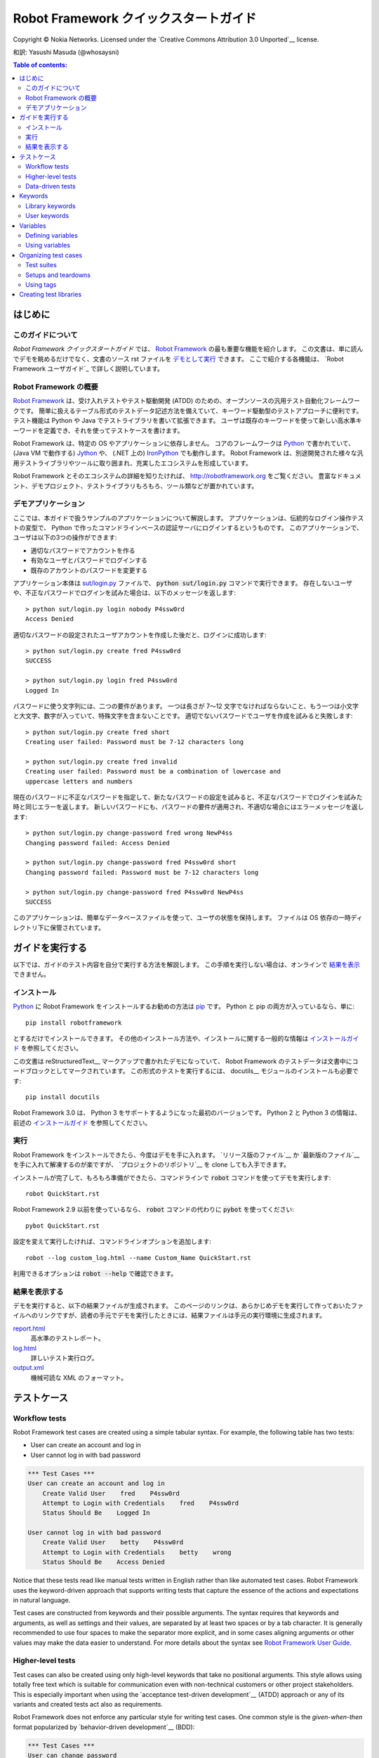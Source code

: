 .. default-role:: code

.. _Robot Framework Quick Start Guide:

========================================
Robot Framework クイックスタートガイド
========================================

Copyright © Nokia Networks. Licensed under the
`Creative Commons Attribution 3.0 Unported`__ license.

__ http://creativecommons.org/licenses/by/3.0/

和訳: Yasushi Masuda (@whosaysni)

.. contents:: Table of contents:
   :local:
   :depth: 2

.. Introduction

はじめに
============

.. About this guide

このガイドについて
--------------------

*Robot Framework クイックスタートガイド* では、 `Robot Framework <http://robotframework.org>`_ の最も重要な機能を紹介します。
この文書は、単に読んでデモを眺めるだけでなく、文書のソース rst ファイルを `デモとして実行 <Executing this guide>`_ できます。
ここで紹介する各機能は、 `Robot Framework ユーザガイド`_ で詳しく説明しています。

__ `Executing this guide`_
.. _Robot Framework User Guide: http://robotframework.org/robotframework/#user-guide

.. _Robot Framework overview:

Robot Framework の概要
------------------------

`Robot Framework`_ は、受け入れテストやテスト駆動開発 (ATDD) のための、オープンソースの汎用テスト自動化フレームワークです。
簡単に扱えるテーブル形式のテストデータ記述方法を備えていて、キーワード駆動型のテストアプローチに便利です。
テスト機能は Python や Java でテストライブラリを書いて拡張できます。
ユーザは既存のキーワードを使って新しい高水準キーワードを定義でき、それを使ってテストケースを書けます。

Robot Framework は、特定の OS やアプリケーションに依存しません。
コアのフレームワークは `Python <http://python.org>`_ で書かれていて、 (Java VM で動作する) `Jython <http://jython.org>`_ や、 (.NET 上の) `IronPython <http://ironpython.net>`_ でも動作します。
Robot Framework は、別途開発された様々な汎用テストライブラリやツールに取り囲まれ、充実したエコシステムを形成しています。

Robot Framework とそのエコシステムの詳細を知りたければ、 http://robotframework.org をご覧ください。
豊富なドキュメント、デモプロジェクト、テストライブラリもろもろ、ツール類などが置かれています。

.. _Demo application:

デモアプリケーション
-----------------------

ここでは、本ガイドで扱うサンプルのアプリケーションについて解説します。
アプリケーションは、伝統的なログイン操作テストの変型で、 Python で作ったコマンドラインベースの認証サーバにログインするというものです。
このアプリケーションで、ユーザは以下の3つの操作ができます:

- 適切なパスワードでアカウントを作る
- 有効なユーザとパスワードでログインする
- 既存のアカウントのパスワードを変更する

アプリケーション本体は `<sut/login.py>`_ ファイルで、 `python sut/login.py` コマンドで実行できます。
存在しないユーザや、不正なパスワードでログインを試みた場合は、以下のメッセージを返します::

    > python sut/login.py login nobody P4ssw0rd
    Access Denied

適切なパスワードの設定されたユーザアカウントを作成した後だと、ログインに成功します::

    > python sut/login.py create fred P4ssw0rd
    SUCCESS

    > python sut/login.py login fred P4ssw0rd
    Logged In

パスワードに使う文字列には、二つの要件があります。
一つは長さが 7〜12 文字でなければならないこと、もう一つは小文字と大文字、数字が入っていて、特殊文字を含まないことです。
適切でないパスワードでユーザを作成を試みると失敗します::

    > python sut/login.py create fred short
    Creating user failed: Password must be 7-12 characters long

    > python sut/login.py create fred invalid
    Creating user failed: Password must be a combination of lowercase and
    uppercase letters and numbers

現在のパスワードに不正なパスワードを指定して、新たなパスワードの設定を試みると、不正なパスワードでログインを試みた時と同じエラーを返します。
新しいパスワードにも、パスワードの要件が適用され、不適切な場合にはエラーメッセージを返します::

    > python sut/login.py change-password fred wrong NewP4ss
    Changing password failed: Access Denied

    > python sut/login.py change-password fred P4ssw0rd short
    Changing password failed: Password must be 7-12 characters long

    > python sut/login.py change-password fred P4ssw0rd NewP4ss
    SUCCESS

このアプリケーションは、簡単なデータベースファイルを使って、ユーザの状態を保持します。
ファイルは OS 依存の一時ディレクトリ下に保管されています。

.. _Executing this guide:

ガイドを実行する
====================

以下では、ガイドのテスト内容を自分で実行する方法を解説します。
この手順を実行しない場合は、オンラインで `結果を表示 <view the results>`__ できません。

__ `Viewing results`_

.. Installations:

インストール
-------------

Python_ に Robot Framework をインストールするお勧めの方法は `pip <http://pip-installer.org>`_ です。 Python と pip の両方が入っているなら、単に::

    pip install robotframework

とするだけでインストールできます。
その他のインストール方法や、インストールに関する一般的な情報は  `インストールガイド <Robot Framework installation instructions>`_  を参照してください。

この文書は reStructuredText__ マークアップで書かれたデモになっていて、 Robot Framework のテストデータは文書中にコードブロックとしてマークされています。
この形式のテストを実行するには、 docutils__ モジュールのインストールも必要です::

    pip install docutils

Robot Framework 3.0 は、 Python 3 をサポートするようになった最初のバージョンです。
Python 2 と Python 3 の情報は、前述の `インストールガイド <Robot Framework installation instructions>`_  を参照してください。

.. _`Robot Framework installation instructions`:
   https://github.com/robotframework/robotframework/blob/master/INSTALL.rst
.. _`installation instructions`: `Robot Framework installation instructions`_
__ http://docutils.sourceforge.net/rst.html
__ https://pypi.python.org/pypi/docutils

.. _Execution:

実行
------

Robot Framework をインストールできたら、今度はデモを手に入れます。
`リリース版のファイル`__ か `最新版のファイル`__ を手に入れて解凍するのが楽ですが、 `プロジェクトのリポジトリ`__ を clone しても入手できます。

インストールが完了して、もろもろ準備ができたら、コマンドラインで `robot` コマンドを使ってデモを実行します::

    robot QuickStart.rst

Robot Framework 2.9 以前を使っているなら、 `robot` コマンドの代わりに `pybot` を使ってください::

    pybot QuickStart.rst

設定を変えて実行したければ、コマンドラインオプションを追加します::

    robot --log custom_log.html --name Custom_Name QuickStart.rst

利用できるオプションは `robot --help` で確認できます。

__ https://github.com/robotframework/QuickStartGuide/releases
__ https://github.com/robotframework/QuickStartGuide/archive/master.zip
__ https://github.com/robotframework/QuickStartGuide

.. _Viewing results:

結果を表示する
---------------

デモを実行すると、以下の結果ファイルが生成されます。
このページのリンクは、あらかじめデモを実行して作っておいたファイルへのリンクですが、読者の手元でデモを実行したときには、結果ファイルは手元の実行環境に生成されます。

`report.html <http://robotframework.org/QuickStartGuide/report.html>`__
    高水準のテストレポート。
`log.html <http://robotframework.org/QuickStartGuide/log.html>`__
    詳しいテスト実行ログ。
`output.xml <http://robotframework.org/QuickStartGuide/output.xml>`__
    機械可読な XML のフォーマット。

.. _Test cases:

テストケース
==============

Workflow tests
--------------

Robot Framework test cases are created using a simple tabular syntax. For
example, the following table has two tests:

- User can create an account and log in
- User cannot log in with bad password

.. code:: robotframework

    *** Test Cases ***
    User can create an account and log in
        Create Valid User    fred    P4ssw0rd
        Attempt to Login with Credentials    fred    P4ssw0rd
        Status Should Be    Logged In

    User cannot log in with bad password
        Create Valid User    betty    P4ssw0rd
        Attempt to Login with Credentials    betty    wrong
        Status Should Be    Access Denied

Notice that these tests read like manual tests written in English rather
than like automated test cases. Robot Framework uses the keyword-driven
approach that supports writing tests that capture the essence of the actions
and expectations in natural language.

Test cases are constructed from keywords and their possible arguments. The
syntax requires that keywords and arguments, as well as settings and their
values, are separated by at least two spaces or by a tab character. It is
generally recommended to use four spaces to make the separator more explicit,
and in some cases aligning arguments or other values may make the data easier
to understand. For more details about the syntax see `Robot Framework User
Guide`_.

Higher-level tests
------------------

Test cases can also be created using only high-level keywords that take no
positional arguments. This style allows using totally free text which is
suitable for communication even with non-technical customers or other project
stakeholders. This is especially important when using the `acceptance
test-driven development`__ (ATDD) approach or any of its variants and created
tests act also as requirements.

Robot Framework does not enforce any particular style for writing test cases.
One common style is the *given-when-then* format popularized by
`behavior-driven development`__ (BDD):

.. code:: robotframework

    *** Test Cases ***
    User can change password
        Given a user has a valid account
        When she changes her password
        Then she can log in with the new password
        And she cannot use the old password anymore

__ http://en.wikipedia.org/wiki/Acceptance_test-driven_development
__ http://en.wikipedia.org/wiki/Behavior_driven_development

Data-driven tests
-----------------

Quite often several test cases are otherwise similar but they have slightly
different input or output data. In these situations *data-driven tests*
allows varying the test data without duplicating the workflow. With Robot
Framework the `[Template]` setting turns a test case into a data-driven test
where the template keyword is executed using the data defined in the test case
body:

.. code:: robotframework

    *** Test Cases ***
    Invalid password
        [Template]    Creating user with invalid password should fail
        abCD5            ${PWD INVALID LENGTH}
        abCD567890123    ${PWD INVALID LENGTH}
        123DEFG          ${PWD INVALID CONTENT}
        abcd56789        ${PWD INVALID CONTENT}
        AbCdEfGh         ${PWD INVALID CONTENT}
        abCD56+          ${PWD INVALID CONTENT}

In addition to using the `[Template]` setting with individual tests, it would
be possible to use the `Test Template` setting once in the setting table like
`setups and teardowns`_ are defined in this guide later. In our case that
would ease creating separate and separately named tests for too short and too
long passwords and for other invalid cases. That would require moving those
tests to a separate file, though, because otherwise the common template would
be applied also to other tests in this file.

Notice also that the error messages in the above example are specified using
variables_.

Keywords
========

Test cases are created from keywords that can come from two sources. `Library
keywords`_ come from imported test libraries, and so called `user keywords`_
can be created using the same tabular syntax that is used for creating test
cases.

Library keywords
----------------

All lowest level keywords are defined in test libraries which are implemented
using standard programming languages, typically Python or Java. Robot Framework
comes with a handful of `test libraries`_ that can be divided to *standard
libraries*, *external libraries* and *custom libraries*. `Standard libraries`_
are distributed with the core framework and included generic libraries such as
`OperatingSystem`, `Screenshot` and `BuiltIn`, which is special because its
keywords are available automatically. External libraries, such as
Selenium2Library_ for web testing, must be installed separately. If available
test libraries are not enough, it is easy to `create custom test libraries`__.

To be able to use keywords provided by a test library, it must be taken into
use. Tests in this guide need keywords from the standard `OperatingSystem`
library (e.g. `Remove File`) and from a custom made `LoginLibrary` (e.g.
`Attempt to login with credentials`). Both of these libraries are imported
in the setting table below:

.. code:: robotframework

    *** Settings ***
    Library           OperatingSystem
    Library           lib/LoginLibrary.py

.. _Test libraries: http://robotframework.org/#test-libraries
.. _Standard libraries: http://robotframework.org/robotframework/#standard-libraries
.. _Selenium2Library: https://github.com/rtomac/robotframework-selenium2library/#readme
__ `Creating test libraries`_

User keywords
-------------

One of the most powerful features of Robot Framework is the ability to easily
create new higher-level keywords from other keywords. The syntax for creating
these so called *user-defined keywords*, or *user keywords* for short, is
similar to the syntax that is used for creating test cases. All the
higher-level keywords needed in previous test cases are created in this
keyword table:

.. code:: robotframework

    *** Keywords ***
    Clear login database
        Remove file    ${DATABASE FILE}

    Create valid user
        [Arguments]    ${username}    ${password}
        Create user    ${username}    ${password}
        Status should be    SUCCESS

    Creating user with invalid password should fail
        [Arguments]    ${password}    ${error}
        Create user    example    ${password}
        Status should be    Creating user failed: ${error}

    Login
        [Arguments]    ${username}    ${password}
        Attempt to login with credentials    ${username}    ${password}
        Status should be    Logged In

    # Keywords below used by higher level tests. Notice how given/when/then/and
    # prefixes can be dropped. And this is a comment.

    A user has a valid account
        Create valid user    ${USERNAME}    ${PASSWORD}

    She changes her password
        Change password    ${USERNAME}    ${PASSWORD}    ${NEW PASSWORD}
        Status should be    SUCCESS

    She can log in with the new password
        Login    ${USERNAME}    ${NEW PASSWORD}

    She cannot use the old password anymore
        Attempt to login with credentials    ${USERNAME}    ${PASSWORD}
        Status should be    Access Denied

User-defined keywords can include actions defined by other user-defined or
library keywords. As you can see from this example, user-defined keywords can
take parameters. They can also return values and even contain FOR loops. For
now, the important thing to know is that user-defined keywords enable test
creators to create reusable steps for common action sequences. User-defined
keywords can also help the test author keep the tests as readable as possible
and use appropriate abstraction levels in different situations.

Variables
=========

Defining variables
------------------

Variables are an integral part of Robot Framework. Usually any data used in
tests that is subject to change is best defined as variables. Syntax for
variable definition is quite simple, as seen in this variable table:

.. code:: robotframework

    *** Variables ***
    ${USERNAME}               janedoe
    ${PASSWORD}               J4n3D0e
    ${NEW PASSWORD}           e0D3n4J
    ${DATABASE FILE}          ${TEMPDIR}${/}robotframework-quickstart-db.txt
    ${PWD INVALID LENGTH}     Password must be 7-12 characters long
    ${PWD INVALID CONTENT}    Password must be a combination of lowercase and uppercase letters and numbers

Variables can also be given from the command line which is useful if
the tests need to be executed in different environments. For example
this demo can be executed like::

   robot --variable USERNAME:johndoe --variable PASSWORD:J0hnD0e QuickStart.rst

In addition to user defined variables, there are some built-in variables that
are always available. These variables include `${TEMPDIR}` and `${/}` which
are used in the above example.

Using variables
---------------

Variables can be used in most places in the test data. They are most commonly
used as arguments to keywords like the following test case demonstrates.
Return values from keywords can also be assigned to variables and used later.
For example, the following `Database Should Contain` `user keyword`_ sets
database content to `${database}` variable and then verifies the content
using BuiltIn_ keyword `Should Contain`. Both library and user keywords can
return values.

.. _User keyword: `User keywords`_
.. _BuiltIn: `Standard libraries`_

.. code:: robotframework

    *** Test Cases ***
    User status is stored in database
        [Tags]    variables    database
        Create Valid User    ${USERNAME}    ${PASSWORD}
        Database Should Contain    ${USERNAME}    ${PASSWORD}    Inactive
        Login    ${USERNAME}    ${PASSWORD}
        Database Should Contain    ${USERNAME}    ${PASSWORD}    Active

    *** Keywords ***
    Database Should Contain
        [Arguments]    ${username}    ${password}    ${status}
        ${database} =     Get File    ${DATABASE FILE}
        Should Contain    ${database}    ${username}\t${password}\t${status}\n

Organizing test cases
=====================

Test suites
-----------

Collections of test cases are called test suites in Robot Framework. Every
input file which contains test cases forms a test suite. When `executing this
guide`_, you see test suite `QuickStart` in the console output. This name is
got from the file name and it is also visible in reports and logs.

It is possible to organize test cases hierarchically by placing test case
files into directories and these directories into other directories. All
these directories automatically create higher level test suites that get their
names from directory names. Since test suites are just files and directories,
they are trivially placed into any version control system.

Setups and teardowns
--------------------

If you want certain keywords to be executed before or after each test,
use the `Test Setup` and `Test Teardown` settings in the setting table.
Similarly you can use the `Suite Setup` and `Suite Teardown` settings to
specify keywords to be executed before or after an entire test suite.

Individual tests can also have a custom setup or teardown by using `[Setup]`
and `[Teardown]` in the test case table. This works the same way as
`[Template]` was used earlier with `data-driven tests`_.

In this demo we want to make sure the database is cleared before execution
starts and that every test also clears it afterwards:

.. code:: robotframework

    *** Settings ***
    Suite Setup       Clear Login Database
    Test Teardown     Clear Login Database

Using tags
----------

Robot Framework allows setting tags for test cases to give them free metadata.
Tags can be set for all test cases in a file with `Force Tags` and `Default
Tags` settings like in the table below. It is also possible to define tags
for a single test case using `[Tags]` settings like in earlier__ `User
status is stored in database` test.

__ `Using variables`_

.. code:: robotframework

    *** Settings ***
    Force Tags        quickstart
    Default Tags      example    smoke

When you look at a report after test execution, you can see that tests have
specified tags associated with them and there are also statistics generated
based on tags. Tags can also be used for many other purposes, one of the most
important being the possibility to select what tests to execute. You can try,
for example, following commands::

    robot --include smoke QuickStart.rst
    robot --exclude database QuickStart.rst

Creating test libraries
=======================

Robot Framework offers a simple API for creating test libraries using either
Python or Java, and the remote library interface allows using also other
programming languages. `Robot Framework User Guide`_ contains detailed
description about the library API.

As an example, we can take a look at `LoginLibrary` test library used in this
demo. The library is located at `<lib/LoginLibrary.py>`_, and its source code
is also copied below. Looking at the code you can see, for example, how the
keyword `Create User` is mapped to actual implementation of method
`create_user`.

.. code:: python

    import os.path
    import subprocess
    import sys


    class LoginLibrary(object):

        def __init__(self):
            self._sut_path = os.path.join(os.path.dirname(__file__),
                                          '..', 'sut', 'login.py')
            self._status = ''

        def create_user(self, username, password):
            self._run_command('create', username, password)

        def change_password(self, username, old_pwd, new_pwd):
            self._run_command('change-password', username, old_pwd, new_pwd)

        def attempt_to_login_with_credentials(self, username, password):
            self._run_command('login', username, password)

        def status_should_be(self, expected_status):
            if expected_status != self._status:
                raise AssertionError("Expected status to be '%s' but was '%s'."
                                     % (expected_status, self._status))

        def _run_command(self, command, *args):
            command = [sys.executable, self._sut_path, command] + list(args)
            process = subprocess.Popen(command, stdout=subprocess.PIPE,
                                       stderr=subprocess.STDOUT)
            self._status = process.communicate()[0].strip()
